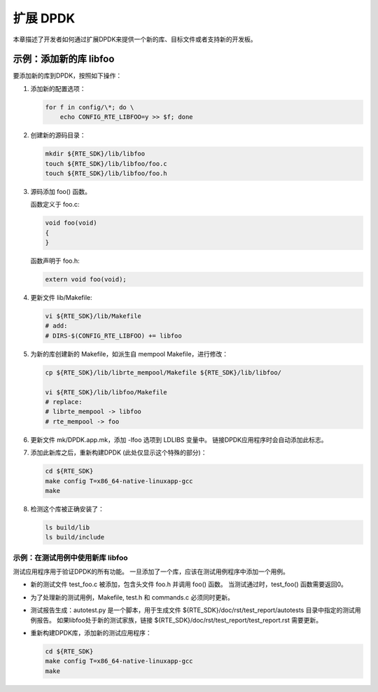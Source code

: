 ..  BSD LICENSE
    Copyright(c) 2010-2014 Intel Corporation. All rights reserved.
    All rights reserved.

    Redistribution and use in source and binary forms, with or without
    modification, are permitted provided that the following conditions
    are met:

    * Redistributions of source code must retain the above copyright
    notice, this list of conditions and the following disclaimer.
    * Redistributions in binary form must reproduce the above copyright
    notice, this list of conditions and the following disclaimer in
    the documentation and/or other materials provided with the
    distribution.
    * Neither the name of Intel Corporation nor the names of its
    contributors may be used to endorse or promote products derived
    from this software without specific prior written permission.

    THIS SOFTWARE IS PROVIDED BY THE COPYRIGHT HOLDERS AND CONTRIBUTORS
    "AS IS" AND ANY EXPRESS OR IMPLIED WARRANTIES, INCLUDING, BUT NOT
    LIMITED TO, THE IMPLIED WARRANTIES OF MERCHANTABILITY AND FITNESS FOR
    A PARTICULAR PURPOSE ARE DISCLAIMED. IN NO EVENT SHALL THE COPYRIGHT
    OWNER OR CONTRIBUTORS BE LIABLE FOR ANY DIRECT, INDIRECT, INCIDENTAL,
    SPECIAL, EXEMPLARY, OR CONSEQUENTIAL DAMAGES (INCLUDING, BUT NOT
    LIMITED TO, PROCUREMENT OF SUBSTITUTE GOODS OR SERVICES; LOSS OF USE,
    DATA, OR PROFITS; OR BUSINESS INTERRUPTION) HOWEVER CAUSED AND ON ANY
    THEORY OF LIABILITY, WHETHER IN CONTRACT, STRICT LIABILITY, OR TORT
    (INCLUDING NEGLIGENCE OR OTHERWISE) ARISING IN ANY WAY OUT OF THE USE
    OF THIS SOFTWARE, EVEN IF ADVISED OF THE POSSIBILITY OF SUCH DAMAGE.

扩展 DPDK
============

本章描述了开发者如何通过扩展DPDK来提供一个新的库、目标文件或者支持新的开发板。

示例：添加新的库 libfoo
--------------------------

要添加新的库到DPDK，按照如下操作：

#.  添加新的配置选项：

    .. code-block:: bash

        for f in config/\*; do \
            echo CONFIG_RTE_LIBFOO=y >> $f; done

#.  创建新的源码目录：

    .. code-block:: console

        mkdir ${RTE_SDK}/lib/libfoo
        touch ${RTE_SDK}/lib/libfoo/foo.c
        touch ${RTE_SDK}/lib/libfoo/foo.h
        
#.  源码添加 foo() 函数。

    函数定义于 foo.c:

    .. code-block:: c

        void foo(void)
        {
        }

    函数声明于 foo.h:

    .. code-block:: c

        extern void foo(void);

#.  更新文件 lib/Makefile:

    .. code-block:: console

        vi ${RTE_SDK}/lib/Makefile
        # add:
        # DIRS-$(CONFIG_RTE_LIBFOO) += libfoo

#.  为新的库创建新的 Makefile，如派生自 mempool Makefile，进行修改：

    .. code-block:: console

        cp ${RTE_SDK}/lib/librte_mempool/Makefile ${RTE_SDK}/lib/libfoo/

        vi ${RTE_SDK}/lib/libfoo/Makefile
        # replace:
        # librte_mempool -> libfoo
        # rte_mempool -> foo

#.  更新文件 mk/DPDK.app.mk，添加 -lfoo 选项到 LDLIBS 变量中。
    链接DPDK应用程序时会自动添加此标志。
　　    　

#.  添加此新库之后，重新构建DPDK (此处仅显示这个特殊的部分)：

    .. code-block:: console

        cd ${RTE_SDK}
        make config T=x86_64-native-linuxapp-gcc
        make

#.  检测这个库被正确安装了：

    .. code-block:: console

        ls build/lib
        ls build/include

示例：在测试用例中使用新库 libfoo 
~~~~~~~~~~~~~~~~~~~~~~~~~~~~~~~~~~~~

测试应用程序用于验证DPDK的所有功能。
一旦添加了一个库，应该在测试用例程序中添加一个用例。

*   新的测试文件 test_foo.c 被添加，包含头文件 foo.h 并调用 foo() 函数。
    当测试通过时，test_foo() 函数需要返回0。

*   为了处理新的测试用例，Makefile, test.h 和 commands.c 必须同时更新。

*   测试报告生成：autotest.py 是一个脚本，用于生成文件 ${RTE_SDK}/doc/rst/test_report/autotests 目录中指定的测试用例报告。
    如果libfoo处于新的测试家族，链接 ${RTE_SDK}/doc/rst/test_report/test_report.rst 需要更新。

*   重新构建DPDK库，添加新的测试应用程序：


    .. code-block:: console

        cd ${RTE_SDK}
        make config T=x86_64-native-linuxapp-gcc
        make
